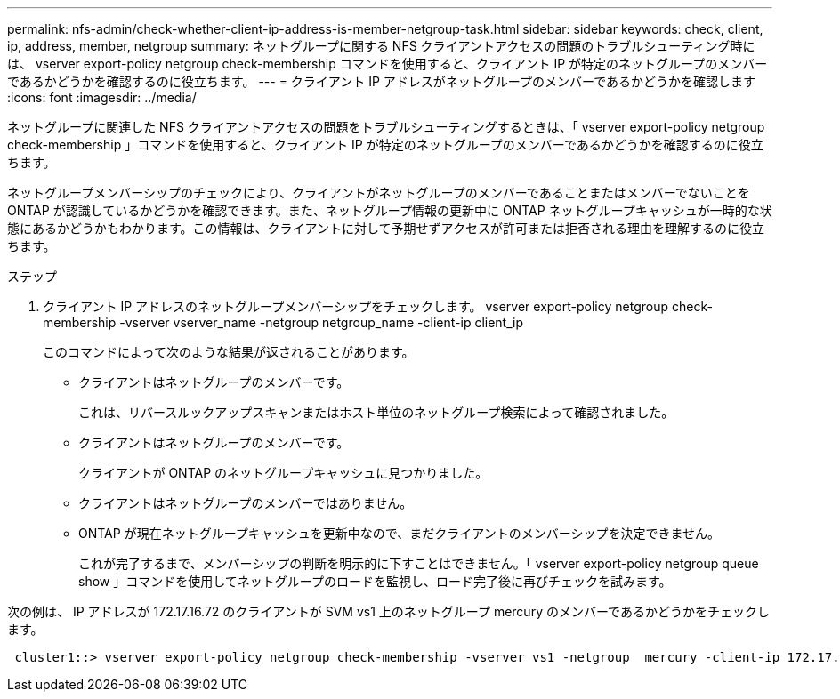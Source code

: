 ---
permalink: nfs-admin/check-whether-client-ip-address-is-member-netgroup-task.html 
sidebar: sidebar 
keywords: check, client, ip, address, member, netgroup 
summary: ネットグループに関する NFS クライアントアクセスの問題のトラブルシューティング時には、 vserver export-policy netgroup check-membership コマンドを使用すると、クライアント IP が特定のネットグループのメンバーであるかどうかを確認するのに役立ちます。 
---
= クライアント IP アドレスがネットグループのメンバーであるかどうかを確認します
:icons: font
:imagesdir: ../media/


[role="lead"]
ネットグループに関連した NFS クライアントアクセスの問題をトラブルシューティングするときは、「 vserver export-policy netgroup check-membership 」コマンドを使用すると、クライアント IP が特定のネットグループのメンバーであるかどうかを確認するのに役立ちます。

ネットグループメンバーシップのチェックにより、クライアントがネットグループのメンバーであることまたはメンバーでないことを ONTAP が認識しているかどうかを確認できます。また、ネットグループ情報の更新中に ONTAP ネットグループキャッシュが一時的な状態にあるかどうかもわかります。この情報は、クライアントに対して予期せずアクセスが許可または拒否される理由を理解するのに役立ちます。

.ステップ
. クライアント IP アドレスのネットグループメンバーシップをチェックします。 vserver export-policy netgroup check-membership -vserver vserver_name -netgroup netgroup_name -client-ip client_ip
+
このコマンドによって次のような結果が返されることがあります。

+
** クライアントはネットグループのメンバーです。
+
これは、リバースルックアップスキャンまたはホスト単位のネットグループ検索によって確認されました。

** クライアントはネットグループのメンバーです。
+
クライアントが ONTAP のネットグループキャッシュに見つかりました。

** クライアントはネットグループのメンバーではありません。
** ONTAP が現在ネットグループキャッシュを更新中なので、まだクライアントのメンバーシップを決定できません。
+
これが完了するまで、メンバーシップの判断を明示的に下すことはできません。「 vserver export-policy netgroup queue show 」コマンドを使用してネットグループのロードを監視し、ロード完了後に再びチェックを試みます。





次の例は、 IP アドレスが 172.17.16.72 のクライアントが SVM vs1 上のネットグループ mercury のメンバーであるかどうかをチェックします。

[listing]
----
 cluster1::> vserver export-policy netgroup check-membership -vserver vs1 -netgroup  mercury -client-ip 172.17.16.72
----